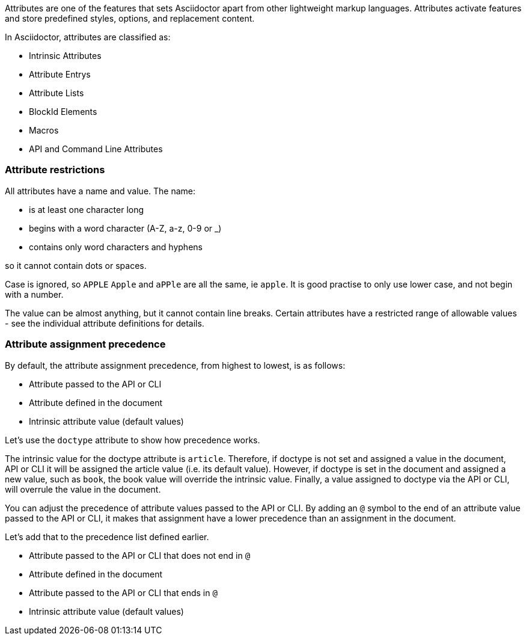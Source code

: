 ////
Included in:

- user-manual: Attributes
////

// tag::intro[]
Attributes are one of the features that sets Asciidoctor apart from other lightweight markup languages.
Attributes activate features and store predefined styles, options, and replacement content.

In Asciidoctor, attributes are classified as:

* Intrinsic Attributes
* Attribute Entrys
* Attribute Lists
* BlockId Elements
* Macros
* API and Command Line Attributes
// end::intro[]

// tag::attributesyntax[]
=== Attribute restrictions

All attributes have a name and value.
The name:

- is at least one character long
- begins with a word character (A-Z, a-z, 0-9 or _)
- contains only word characters and hyphens

// redundant but a lot of people want to put dots in it
so it cannot contain dots or spaces.

Case is ignored, so `APPLE` `Apple` and `aPPle` are all the same, ie `apple`.
// Opinion
It is good practise to only use lower case, and not begin with a number.

The value can be almost anything, but it cannot contain line breaks.
Certain attributes have a restricted range of allowable values - see the individual attribute definitions for details.
// end::attributesyntax[]

=== Attribute assignment precedence
// tag::order[]
By default, the attribute assignment precedence, from highest to lowest, is as follows:

- Attribute passed to the API or CLI
- Attribute defined in the document
- Intrinsic attribute value (default values)

Let's use the `doctype` attribute to show how precedence works.

The intrinsic value for the doctype attribute is `article`.
Therefore, if doctype is not set and assigned a value in the document, API or CLI it will be assigned the article value (i.e. its default value).
However, if doctype is set in the document and assigned a new value, such as `book`, the book value will override the intrinsic value.
Finally, a value assigned to doctype via the API or CLI, will overrule the value in the document.

You can adjust the precedence of attribute values passed to the API or CLI.
By adding an `@` symbol to the end of an attribute value passed to the API or CLI, it makes that assignment have a lower precedence than an assignment in the document.

Let's add that to the precedence list defined earlier.

- Attribute passed to the API or CLI that does not end in `@`
- Attribute defined in the document
- Attribute passed to the API or CLI that ends in `@`
- Intrinsic attribute value (default values)
// end::order[]
